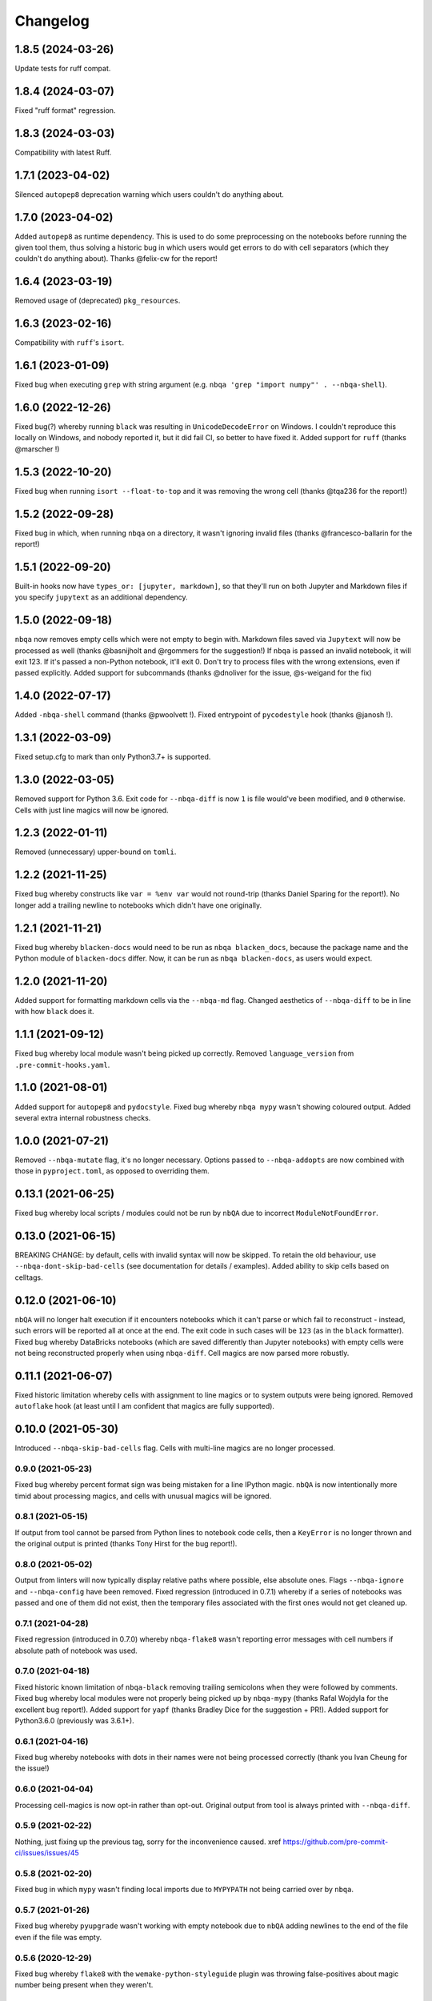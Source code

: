=========
Changelog
=========

1.8.5 (2024-03-26)
~~~~~~~~~~~~~~~~~~
Update tests for ruff compat.

1.8.4 (2024-03-07)
~~~~~~~~~~~~~~~~~~
Fixed "ruff format" regression.

1.8.3 (2024-03-03)
~~~~~~~~~~~~~~~~~~
Compatibility with latest Ruff.

1.7.1 (2023-04-02)
~~~~~~~~~~~~~~~~~~
Silenced ``autopep8`` deprecation warning which users couldn't
do anything about.

1.7.0 (2023-04-02)
~~~~~~~~~~~~~~~~~~
Added ``autopep8`` as runtime dependency. This is used
to do some preprocessing on the notebooks before running the
given tool them, thus solving a historic bug in which users
would get errors to do with cell separators (which they couldn't
do anything about). Thanks @felix-cw for the report!

1.6.4 (2023-03-19)
~~~~~~~~~~~~~~~~~~
Removed usage of (deprecated) ``pkg_resources``.

1.6.3 (2023-02-16)
~~~~~~~~~~~~~~~~~~
Compatibility with ``ruff``'s ``isort``.

1.6.1 (2023-01-09)
~~~~~~~~~~~~~~~~~~
Fixed bug when executing ``grep`` with string argument
(e.g. ``nbqa 'grep "import numpy"' . --nbqa-shell``).

1.6.0 (2022-12-26)
~~~~~~~~~~~~~~~~~~
Fixed bug(?) whereby running ``black`` was resulting in
``UnicodeDecodeError`` on Windows. I couldn't reproduce this locally
on Windows, and nobody reported it, but it did fail CI, so better to
have fixed it.
Added support for ``ruff`` (thanks @marscher !)

1.5.3 (2022-10-20)
~~~~~~~~~~~~~~~~~~
Fixed bug when running ``isort --float-to-top`` and it was
removing the wrong cell (thanks @tqa236 for the report!)

1.5.2 (2022-09-28)
~~~~~~~~~~~~~~~~~~
Fixed bug in which, when running ``nbqa`` on a directory,
it wasn't ignoring invalid files (thanks @francesco-ballarin for the report!)

1.5.1 (2022-09-20)
~~~~~~~~~~~~~~~~~~
Built-in hooks now have ``types_or: [jupyter, markdown]``, so that
they'll run on both Jupyter and Markdown files if you specify
``jupytext`` as an additional dependency.

1.5.0 (2022-09-18)
~~~~~~~~~~~~~~~~~~
``nbqa`` now removes empty cells which were not empty to begin with.
Markdown files saved via ``Jupytext`` will now be processed as well
(thanks @basnijholt and @rgommers for the suggestion!)
If ``nbqa`` is passed an invalid notebook, it will exit 123. If it's
passed a non-Python notebook, it'll exit 0.
Don't try to process files with the wrong extensions, even if passed
explicitly.
Added support for subcommands (thanks @dnoliver for the issue, @s-weigand for the fix)

1.4.0 (2022-07-17)
~~~~~~~~~~~~~~~~~~
Added ``-nbqa-shell`` command (thanks @pwoolvett !).
Fixed entrypoint of ``pycodestyle`` hook (thanks @janosh !).

1.3.1 (2022-03-09)
~~~~~~~~~~~~~~~~~~
Fixed setup.cfg to mark than only Python3.7+ is supported.

1.3.0 (2022-03-05)
~~~~~~~~~~~~~~~~~~
Removed support for Python 3.6.
Exit code for ``--nbqa-diff`` is now ``1`` is file would've been modified, and ``0`` otherwise.
Cells with just line magics will now be ignored.

1.2.3 (2022-01-11)
~~~~~~~~~~~~~~~~~~
Removed (unnecessary) upper-bound on ``tomli``.

1.2.2 (2021-11-25)
~~~~~~~~~~~~~~~~~~
Fixed bug whereby constructs like ``var = %env var`` would not round-trip (thanks Daniel Sparing for the report!).
No longer add a trailing newline to notebooks which didn't have one originally.

1.2.1 (2021-11-21)
~~~~~~~~~~~~~~~~~~
Fixed bug whereby ``blacken-docs`` would need to be run as ``nbqa blacken_docs``,
because the package name and the Python module of ``blacken-docs`` differ.
Now, it can be run as ``nbqa blacken-docs``, as users would expect.

1.2.0 (2021-11-20)
~~~~~~~~~~~~~~~~~~
Added support for formatting markdown cells via the ``--nbqa-md`` flag.
Changed aesthetics of ``--nbqa-diff`` to be in line with how ``black`` does it.

1.1.1 (2021-09-12)
~~~~~~~~~~~~~~~~~~
Fixed bug whereby local module wasn't being picked up correctly.
Removed ``language_version`` from ``.pre-commit-hooks.yaml``.

1.1.0 (2021-08-01)
~~~~~~~~~~~~~~~~~~
Added support for ``autopep8`` and ``pydocstyle``.
Fixed bug whereby ``nbqa mypy`` wasn't showing coloured output.
Added several extra internal robustness checks.

1.0.0 (2021-07-21)
~~~~~~~~~~~~~~~~~~
Removed ``--nbqa-mutate`` flag, it's no longer necessary.
Options passed to ``--nbqa-addopts`` are now combined with those in ``pyproject.toml``, as opposed
to overriding them.

0.13.1 (2021-06-25)
~~~~~~~~~~~~~~~~~~~
Fixed bug whereby local scripts / modules could not be run by ``nbQA`` due to incorrect ``ModuleNotFoundError``.

0.13.0 (2021-06-15)
~~~~~~~~~~~~~~~~~~~
BREAKING CHANGE: by default, cells with invalid syntax will now be skipped. To retain the old
behaviour, use ``--nbqa-dont-skip-bad-cells`` (see documentation for details / examples).
Added ability to skip cells based on celltags.

0.12.0 (2021-06-10)
~~~~~~~~~~~~~~~~~~~
``nbQA`` will no longer halt execution if it encounters notebooks which it
can't parse or which fail to reconstruct - instead, such errors will be reported
all at once at the end. The exit code in such cases will be ``123`` (as in the ``black``
formatter).
Fixed bug whereby DataBricks notebooks (which are saved differently than Jupyter notebooks) with empty cells were not being reconstructed properly
when using ``nbqa-diff``.
Cell magics are now parsed more robustly.

0.11.1 (2021-06-07)
~~~~~~~~~~~~~~~~~~~
Fixed historic limitation whereby cells with assignment to line magics or
to system outputs were being ignored.
Removed ``autoflake`` hook (at least until I am confident that magics are
fully supported).

0.10.0 (2021-05-30)
~~~~~~~~~~~~~~~~~~~
Introduced ``--nbqa-skip-bad-cells`` flag.
Cells with multi-line magics are no longer processed.

0.9.0 (2021-05-23)
------------------
Fixed bug whereby percent format sign was being mistaken for a line
IPython magic. ``nbQA`` is now intentionally more timid about processing
magics, and cells with unusual magics will be ignored.

0.8.1 (2021-05-15)
------------------
If output from tool cannot be parsed from Python lines to notebook
code cells, then a ``KeyError`` is no longer thrown and the original output
is printed (thanks Tony Hirst for the bug report!).

0.8.0 (2021-05-02)
------------------

Output from linters will now typically display relative paths where possible,
else absolute ones.
Flags ``--nbqa-ignore`` and ``--nbqa-config`` have been removed.
Fixed regression (introduced in 0.7.1) whereby if a series of notebooks
was passed and one of them did not exist, then the temporary files associated
with the first ones would not get cleaned up.

0.7.1 (2021-04-28)
------------------

Fixed regression (introduced in 0.7.0) whereby ``nbqa-flake8`` wasn't
reporting error messages with cell numbers if absolute path of notebook
was used.

0.7.0 (2021-04-18)
------------------

Fixed historic known limitation of ``nbqa-black`` removing trailing semicolons
when they were followed by comments.
Fixed bug whereby local modules were not properly being picked up by ``nbqa-mypy``
(thanks Rafal Wojdyla for the excellent bug report!).
Added support for ``yapf`` (thanks Bradley Dice for the suggestion + PR!).
Added support for Python3.6.0 (previously was 3.6.1+).

0.6.1 (2021-04-16)
------------------

Fixed bug whereby notebooks with dots in their names
were not being processed correctly (thank you Ivan Cheung for the issue!)

0.6.0 (2021-04-04)
------------------

Processing cell-magics is now opt-in rather than opt-out.
Original output from tool is always printed with ``--nbqa-diff``.

0.5.9 (2021-02-22)
------------------

Nothing, just fixing up the previous tag, sorry for the inconvenience caused.
xref https://github.com/pre-commit-ci/issues/issues/45

0.5.8 (2021-02-20)
------------------

Fixed bug in which ``mypy`` wasn't finding local imports due to
``MYPYPATH`` not being carried over by ``nbqa``.

0.5.7 (2021-01-26)
------------------

Fixed bug whereby ``pyupgrade`` wasn't working with empty notebook due to
``nbQA`` adding newlines to the end of the file even if the file was empty.

0.5.6 (2020-12-29)
------------------

Fixed bug whereby ``flake8`` with the ``wemake-python-styleguide`` plugin
was throwing false-positives about magic number being present when they weren't.

0.5.5 (2020-12-10)
------------------

Improved error parsing when ``nbqa black`` finds code which can't be parsed
(e.g. assignment to a literal).
You can now once again install all supported code-quality tools with
``python -m pip install -U nbqa[toolchain]`` (thanks Sebastian Weigand!).

0.5.4 (2020-12-06)
------------------

Fixed bug whereby notebooks starting with comments were being uncommented
out when replacing notebooks (thanks Nathan Cooper for filing the issue!).

0.5.3 (2020-12-04)
------------------

Fixed bug whereby commented-out cell magics were preventing ``nbqa`` from
reconstructing notebooks properly (thanks John Sandall for filing the issue!).

0.5.2 (2020-11-30)
------------------

Fixed bug whereby ``nbqa`` was throwing ``UnicodeDecodeError`` on Windows
(thanks Simon Brugman for noticing the issue and for submitting a fix!).

0.5.1 (2020-11-25)
------------------

Fixed bugs whereby ``nbqa`` wasn't handling incomplete IPython magics, nor was
it handling assignments to help magics (thanks Girish Pasupathy for noticing
and fixing both of these!).

0.5.0 (2020-11-22)
------------------

Fixed bug whereby formatters weren't parsing assignments to shell magic.
Raise error if given config file doesn't exist.
Added ``-nbqa-diff`` flag, which allows users to preview changes before applying them.
Added ``nbqa-autoflake`` pre-commit hook.

0.4.1 (2020-11-11)
------------------

Fixed bug whereby parsing notebooks without any code cells was throwing ``IndexError``.
Fixed bug whereby piping output to a text file was introducing extra newlines on Windows.
Added ``nbqa-check-ast`` pre-commit hook.
Added ``--nbqa-files`` and ``--nbqa-exclude`` flags for file inclusion/exclusion.

0.4.0 (2020-11-05)
------------------

Added support for inline magics (thanks Girish Pasupathy for this huge effort!).
Raise ``FileNotFoundError`` if non-existent notebook/directory is passed.
Fixed bug whereby ``FileNotFoundError`` was being raised if directory without notebooks in it was passed.
Users are encouraged to report bugs if we can't parse output from code quality tool.
Output from ``black`` refers to cell number rather than python line number if command fails.
More informative message is raised if ``nbqa`` is called without a code quality tool and a notebook/directory.
Added some more cell magics to list of cell magics ignored by default.
No longer use emojis in our own error reporting.
``.git``, ``.venv``, and other common non-source-code directories are excluded from recursive search for notebooks.
More tool-specific config files are preserved by default.

0.3.6 (2020-10-30)
------------------

Improved error reporting if file is not found.
We now pass ``--treat-comment-as-code '# %%'`` by default when running ``isort``.
Fixed bug whereby tools referencing line 0 we resulting in a ``KeyError``.

0.3.5 (2020-10-25)
------------------

Optimised how nbqa passes files so that pre-commit hooks run faster.

0.3.4 (2020-10-23)
------------------

Fixed bug whereby nbqa was giving the wrong error message when running ``nbqa doctest`` and
the notebook contained a library which couldn't be imported.

0.3.3 (2020-10-21)
------------------

More precise error diagnostics if code-quality tool isn't found (thanks Girish Pasupathy!).
You can now install all supported code-quality tools with ``python -m pip install -U nbqa[toolchain]`` (thanks Sebastian Weigand!).
We handle a greater array of cell magics by default.
We removed ``nbqa-doctest`` pre-commit hook, as this one's best run from the command line (thanks Sebastian Weigand!).

0.3.2 (2020-10-17)
------------------

In-built pre-commit hooks for ``black``, ``flake8``, ``mypy``, ``isort``, ``pyupgrade``, ``doctest``, and ``pylint`` are
now available.

0.3.1 (2020-10-16)
------------------

Fixed bug whereby ``nbqa`` was using the system (or virtual environment) Python, rather than
the Python used to install ``nbqa``. This was causing issues when running ``nbqa`` outside of a
virtual environment.

0.3.0 (2020-10-12)
------------------

Added support for ``pylint`` (thanks Girish Pasupathy!).
Fixed a false-positive in ``black`` when cells ended with trailing semicolons.
Fixed some false-positives in ``flake8`` regarding expected numbers of newlines.

0.2.3 (2020-10-06)
------------------

Output from third-party tools is more consistent with the path the user passes in. E.g.
if the user passes a relative path, the output will show a relative path, whilst if the
user passes an absolute path, the output will show an absolute path.
Users are also now encouraged to report bugs if there are errors parsing / reconstructing
notebooks.

0.2.2 (2020-10-01)
------------------

Optimised handling cell-magics and improved support for indented in-line magics (thanks Girish Pasupathy!).

0.2.1 (2020-09-27)
------------------

Fix bug in which cells with trailing semicolons followed by empty newlines were having semicolons added to the newline.
Added support for ``pyupgrade``.

0.2.0 (2020-09-26)
------------------

First somewhat stable release, with ``flake8``, ``black``, ``isort``, ``mypy``, and ``doctest`` supported, and configuration via ``pyproject.toml``.
